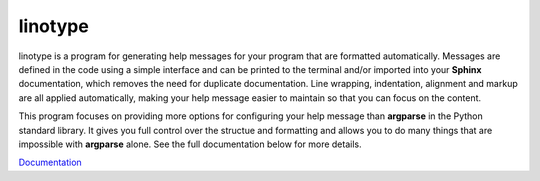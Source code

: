 linotype
========
.. image:: docs/images/terminal_screenshot.png

linotype is a program for generating help messages for your program that are
formatted automatically. Messages are defined in the code using a simple
interface and can be printed to the terminal and/or imported into your
**Sphinx** documentation, which removes the need for duplicate documentation.
Line wrapping, indentation, alignment and markup are all applied automatically,
making your help message easier to maintain so that you can focus on the
content.

This program focuses on providing more options for configuring your help
message than **argparse** in the Python standard library. It gives you full
control over the structue and formatting and allows you to do many things that
are impossible with **argparse** alone. See the full documentation below for
more details.

`Documentation <https://linotype.readthedocs.io/en/latest/index.html>`_
